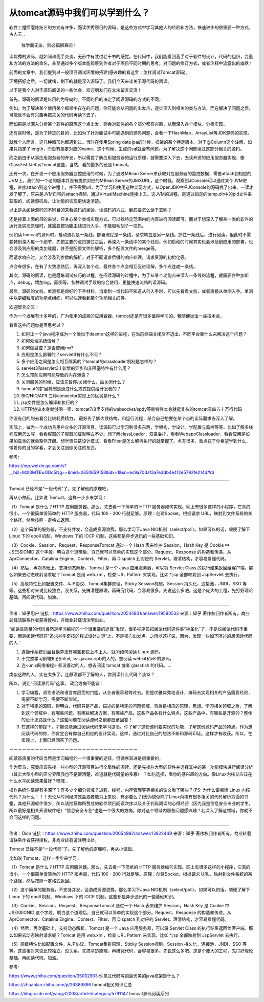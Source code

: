 从tomcat源码中我们可以学到什么？
============================================


软件工程师磨炼技艺的方式有许多，而读优秀项目的源码，是这些方式中学习其他人的经验和方法，快速进步的很重要一种方式。古人云：

    独学而无友，则必孤陋寡闻！

读优秀的源码，就如同和高手交谈，无形中有胜过若干书的感觉。在代码中，我们能看到高手对于软件的设计，代码的组织，变量和方法的方法的命名，甚至通过多个版本能观察到作者对于项目不同时期的思考，对问题的修订方式，或者注释中流露出的幽默！


前面的文章中，我们提到过一般项目调试环境的搭建(感兴趣的看这里：怎样调试Tomcat源码)。


环境搭好之后，一切就绪，剩下的就是深入源码了。我们今天来谈关于源代码的阅读。


以下是我个人对于源码阅读的一些体会，欢迎朋友们在文末留言交流！


首先，源码的阅读是以目的为导向的。不同的目的决定了阅读源码的方式的不同。

例如，为了解决某个使用某个框架中存在的问题，你可能会从问题的出发点，逐步深入到相关的类与方法，而在解决了问题之后，可能就不会有兴趣再把夫关的代码再读下去了。


而如果是以深入分析某个软件的原理这个点出发，则会对软件的各个部分都有兴趣，从而深入各个模块，分析实现。


还有些时候，是为了特定的目的，比如为了针对面试中可能遇到的源码问题，会看一下HashMap，ArrayList等JDK源码的实现。


就我个人而言，这几种情形也都遇到过。当时在使用Spring data jpa的时候，框架的某个特定版本，对于@Column这个注解，如果只指定了length，而没有指定对应的name，这个时候，生成的sql就会有问题。为了解决这个问题读过这部分相关的源码。


而之前由于从事应用服务器的开发，所以需要了解应用服务器的运行原理，就需要深入下去，去读开源的应用服务器实现，像GlassFish/Jetty/Tomcat这些，当然，看的最多的还是Tomcat。


还有一次，在开发一个应用服务器监控应用的时候，为了通过MBean Server来获取对应服务器的监控数据，需要attach到相应的JVM上。我们的一个老的版本并没有提供对应的MBean Server的JMXURL，这个时候，观察到JConsole可以通过某个JVM进程，直接attach到这个进程上，并不需要url，为了学习和使用这种实现方式，从OpenJDK中把JConsole的源码找了出来。一读才发了解了，原来是JVM自带的attach机制，通过VirtualMachine连接上去。这JVM的进程，是通过指定的temp.dir中的pid文件来获取的，阅读源码后，让功能的实现更快速清楚。


以上是从阅读源码的不同目的来看源码的阅读，读源码的方式，到底要怎么读下去呢？


还是接着上面的目的来说，只关心某个类或实现方式，可以找特定范围内的内容进行阅读即可。而对于想深入了解某一类的软件的运行及实现原理时，就需要按功能主线进行入手，不能眉毛胡子一把抓。


例如读Tomcat的源码时，启动流程是一条线，部署流程是一条线，请求响应是另一条线。抓住一条线后，进行阅读，但此时不需要特别深入每一个细节，先把主要的点把握住之后，再深入一条线中的某个线段。例如启动的时候其实也会涉及到应用的部署，也会涉及到应用的类加载器，甚至是配置文件的解析，多个配置文件的merge等。

而请求响应时，又会涉及到参数的解析，对于不同请求后缀的响应处理，请求资源的初始化等。


点会有很多，在有了大致思路后，再深入各个点，最终各个点会相互促进理解，多个点连成一条线。


其次，源码的阅读，也是磨炼调试技巧的过程。在阅读源码的过程中，为了从某个功能点来深入一条线的流程，就需要各种加断点，debug，增加log，画图等，各种调试手段的综合使用，更能快速流畅的读源码。


最后，源码的文档、单测都是很好的下手材料。当拿到一堆代码不知道从何入手时，可以先看看文档，或者直接从单测入手。单测中以更细粒度的功能点组织，可以快速看到某个功能相关的类。


欢迎留言交流！


作为一个发展有十多年的，广为使用的成熟的应用容器，tomcat还是有很多值得学习的。我随便抛出一些技术点，

看看这些问题你是否思考过？

1. 如何让一个java程序成为一个类似于daemon这样的进程，在当前终端关闭后不退出，不同平台靠什么来解决这个问题？
2. 如何处理系统信号？
3. 如何做监控？是否使用jmx?
4. 应用是怎么部署的？servlet3有什么不同？
5. 多个应用之间是怎么相互隔离的？tomcat的classloader机制是怎样的？
6. servlet3和servlet3.1 新增的异步和非阻塞特性有什么用？
7. 怎么预防应用可能导致的内存泄露？
8. 关闭服务的时候，应该先暂停/关闭什么，后关闭什么？
9. tomcat的扩展机制是通过什么方式提供给开发者的？
10. BIO/NIO/APR 三种connector实现上的优劣是什么？
11. jsp文件是怎么编译和执行的？
12. HTTP协议本身就够喝一壶，tomcat7/8里支持的websocket/spdy等新特性本身就挺复杂的tomcat有四五十万行代码

你没有目的的去看会比较耗费精力，
最好先了解大致结构，和运行流程，结合自己想要在某个点的实际需求去深入了解。


实际上，做为一个成功且用户众多的开源项目，读源码可以学习到很多东西，学架构，学设计。学配置与监控等等。比如了解多线程应用怎么写，看看容器的子容器加载就明白不少。想了解classLoader，双亲委托，看看WebappClassloader，看看应用是如果加载类的就会豁然开朗。想学责任链设计模式，看看Filter是怎么解析执行的就掌握了。点有很多，重点在于你希望学到什么，带着你的目的学看，才会关注到你关注的东西。




参考:

https://mp.weixin.qq.com/s?__biz=MzI3MTEwODc5Ng==&mid=2650859158&idx=1&sn=ec9a703af3a7e3db4e412e5792fe214d#rd



----------------


Tomcat 已经不是“一段代码”了。先了解他的原理吧，

再从小做起。比如说 Tomcat，这样一步步来学习：


（1）Tomcat 是什么？HTTP 应用服务器。那么，先去看一下简单的 HTTP 服务器如何实现。网上有很多这样的小程序，它真的很小，一个很简单很简单的 HTTP 服务器，代码 100 - 200 行就足够。原理：创建Socket。根据请求 URL，映射到文件系统的某个路径，然后按照一定格式返回。

（2）这个简单的服务器，不支持并发，会造成资源浪费。那么学习下Java NIO机制（select/poll）。如果可以的话，顺便了解下 Linux 下的 epoll 机制、Windows 下的 IOCP 机制。这些都是异步通讯的一些基础知识。

（3）Cookie、Session、Request、ResponseTomcat 通过一个 Hash 表来维护 Session，Hash Key 是 Cookie 中 JSESSIONID 这个字段。明白这个道理后，自己就可以简单的实现这个部分。Request、Response 的构造和传递，从AprConnector、Catalina Engine、Context、Filter、再 Dispatch 到对应的 Servlet。理清结构，才容易看懂代码。

（4）然后，再次基础上，支持动态解析。Tomcat 是一个 Java 应用服务器，可以将 Servlet Class 的执行结果返回给客户端。那么如果去动态映射请求呢？Tomcat 是用 web.xml，检查 URL Pattern 来实现。比如 *.jsp 全部映射到 JspServlet 去执行。

（5）高级特性比如配置文件、AJP协议、Tomcat集群原理，Sticky Session机制，Session 持久化，连接池，JNDI，SSO 等等。这些相对来说比较独立。没关系，先搞清楚原理，再研究代码，会容易很多。先说这么多吧。这是个庞大的工程，先打好理论基础，再阅读代码。加油。


-------------


作者：知乎用户
链接：https://www.zhihu.com/question/20544801/answer/19580533
来源：知乎
著作权归作者所有。商业转载请联系作者获得授权，非商业转载请注明出处。

“阅读高质量的代码当然是学习编程的一个很重要的途径”发现，很多程序员把阅读代码这件事“神圣化”了，不是说阅读代码不重要，而是阅读代码在“追求神乎奇技的程式设计之道”上，不是核心出发点。之所以这样说，因为，发现一些如下所述的想阅读代码的人：

1. 连操作系统页面替换算法有哪些都说上不上人，就问如何阅读 Linux 源码。

2. 不完整学习前端知识(html, css,javascript)的人的，想阅读 webkit和v8 的源码。

3. 连<unix网络编程> 都没看过的人，想去阅读 tomcat 或者 glassfish 的代码。... 

类似这种的人，实在太多了，连原理都不了解的人，你阅读什么代码？装13？

所以，说到“阅读源代码”这事，
政治方向不能错：

1. 学习编程，语言语法和语言库层面的门槛，从业者很容易跨过去。但是优雅优秀地设计，编码去实现相关的产品需要经验，需要不断学习，需要不断偿试。

2. 对于特定的源码，得明白，代码只是产品，描述的是特定的问题领域，背后是相应的原理，思想。学习相关领域之后，了解到这个领域中，有哪些问题，有哪些解决方案，有哪些产品，这些产品各有什么特点，这些产品中，有哪些是开源的？整体的设计思路是什么？这些问题在阅读源码之前都应该回答！

3. 在这样的前提下，才能说能通过阅读代码来学习提高。你了解了这份源码要实现的功能，了解这份源码产品的特点。作为想阅读代码的你，你肯定会有你自己相应的设计实现。这样，通过对比自己的想法不断和源码印证。这样才有收获。所以，在宏观上，上面已经回答了问题。

－－－－－－－－－－－－－－－－－－－－－－－－－－－－－－

阅读高质量的代码当然是学习编程的一个很重要的途径，但循序渐进是很重要的，

作为菜鸟，究竟应该先找一些小型的开源项目进行全局性的阅读，还是先找些大型的软件并选择其中的某一功能模块进行阅读分析（其实大型小型的区分界限我也不是很清楚，难道就是代码量的多寡） ？如何选择，看你的感兴趣的方向。像Linux内核又应该在什么水平阅读效果最好？嘿嘿... 

操作系统你掌握有多深了？有多少个细分领域？进程，线程，内存管理等等相关的论文看了哪些？(PS: 为什么要阅读 Linux 内核代码？为什么！！！无论从时间经济效益或者能力上来说，有必要么？)因为貌似除了Linux内核有很多相关的代码解析方面的书籍，其他开源软件很少，所以请推荐你所赞成的软件项目阅读次序以及关于代码阅读的心得经验（因为我是信息安全专业的学生，所以最好是相关开源软件吧）“信息安全专业”也是一个很大的方向。你对这个领域内哪些问题感兴趣？若深入了解这领域，你就不会问这样的问题。

------------


作者：Dion
链接：https://www.zhihu.com/question/20054992/answer/13822449
来源：知乎
著作权归作者所有。商业转载请联系作者获得授权，非商业转载请注明出处。

Tomcat 已经不是“一段代码”了。先了解他的原理吧，再从小做起。

比如说 Tomcat，这样一步步来学习：

（1）Tomcat 是什么？HTTP 应用服务器。那么，先去看一下简单的 HTTP 服务器如何实现。网上有很多这样的小程序，它真的很小，一个很简单很简单的 HTTP 服务器，代码 100 - 200 行就足够。原理：创建Socket。根据请求 URL，映射到文件系统的某个路径，然后按照一定格式返回。

（2）这个简单的服务器，不支持并发，会造成资源浪费。那么学习下Java NIO机制（select/poll）。如果可以的话，顺便了解下 Linux 下的 epoll 机制、Windows 下的 IOCP 机制。这些都是异步通讯的一些基础知识。

（3）Cookie、Session、Request、ResponseTomcat 通过一个 Hash 表来维护 Session，Hash Key 是 Cookie 中 JSESSIONID 这个字段。明白这个道理后，自己就可以简单的实现这个部分。Request、Response 的构造和传递，从AprConnector、Catalina Engine、Context、Filter、再 Dispatch 到对应的 Servlet。理清结构，才容易看懂代码。

（4）然后，再次基础上，支持动态解析。Tomcat 是一个 Java 应用服务器，可以将 Servlet Class 的执行结果返回给客户端。那么如果去动态映射请求呢？Tomcat 是用 web.xml，检查 URL Pattern 来实现。比如 *.jsp 全部映射到 JspServlet 去执行。

（5）高级特性比如配置文件、AJP协议、Tomcat集群原理，Sticky Session机制，Session 持久化，连接池，JNDI，SSO 等等。这些相对来说比较独立。没关系，先搞清楚原理，再研究代码，会容易很多。先说这么多吧。这是个庞大的工程，先打好理论基础，再阅读代码。加油。


参考:

https://www.zhihu.com/question/35002903 你见过代码写的最优美的java框架是什么？

https://zhuanlan.zhihu.com/p/26386896 tomcat相关知识汇总

https://blog.csdn.net/yangzl2008/article/category/5791147 tomcat源码阅读系列



